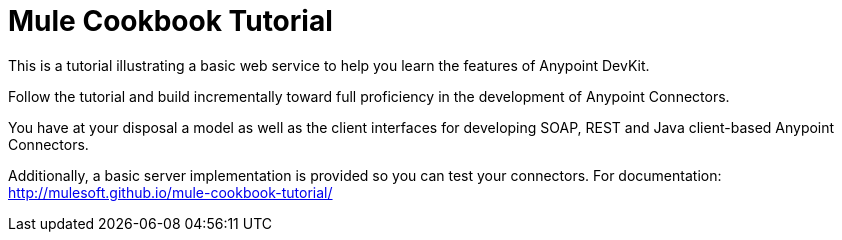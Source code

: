 = Mule Cookbook Tutorial

This is a tutorial illustrating a basic web service to help you learn the features of Anypoint DevKit.

Follow the tutorial and build incrementally toward full proficiency in the development of Anypoint Connectors.

You have at your disposal a model as well as the client interfaces for developing SOAP, REST and Java client-based Anypoint Connectors.

Additionally, a basic server implementation is provided so you can test your connectors. For documentation: http://mulesoft.github.io/mule-cookbook-tutorial/
